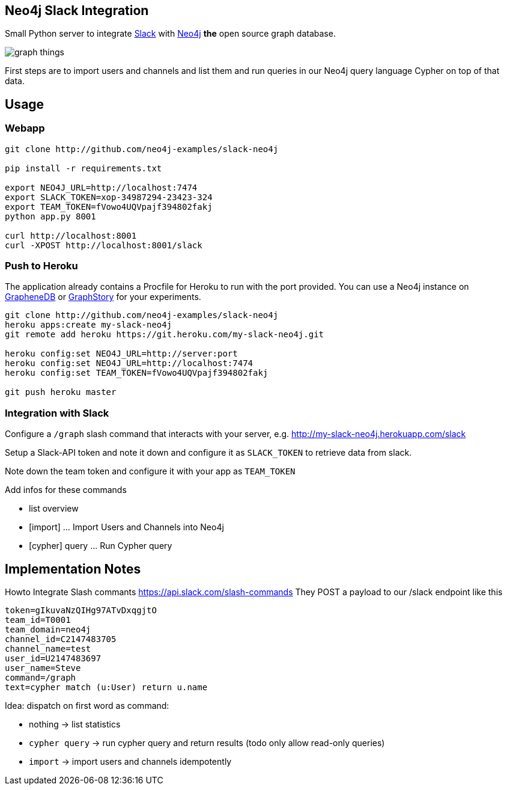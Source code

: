 == Neo4j Slack Integration


Small Python server to integrate http://slack.com[Slack] with http://neo4j.com[Neo4j] *the* open source graph database.

image::http://memegen.link/xy/slack-all-the/graph-things.jpg[]

First steps are to import users and channels and list them and run queries in our Neo4j query language Cypher on top of that data.

== Usage

=== Webapp


----
git clone http://github.com/neo4j-examples/slack-neo4j

pip install -r requirements.txt

export NEO4J_URL=http://localhost:7474
export SLACK_TOKEN=xop-34987294-23423-324
export TEAM_TOKEN=fVowo4UQVpajf394802fakj
python app.py 8001

curl http://localhost:8001
curl -XPOST http://localhost:8001/slack
----

=== Push to Heroku

The application already contains a +Procfile+ for Heroku to run with the port provided.
You can use a Neo4j instance on http://graphenedb.com[GrapheneDB] or http://graphstory.com[GraphStory] for your experiments.

----
git clone http://github.com/neo4j-examples/slack-neo4j
heroku apps:create my-slack-neo4j
git remote add heroku https://git.heroku.com/my-slack-neo4j.git

heroku config:set NEO4J_URL=http://server:port
heroku config:set NEO4J_URL=http://localhost:7474
heroku config:set TEAM_TOKEN=fVowo4UQVpajf394802fakj

git push heroku master
----

=== Integration with Slack

Configure a `/graph` slash command that interacts with your server, e.g. http://my-slack-neo4j.herokuapp.com/slack

Setup a Slack-API token and note it down and configure it as `SLACK_TOKEN` to retrieve data from slack.

Note down the team token and configure it with your app as `TEAM_TOKEN`

Add infos for these commands

* list overview
* [import] ... Import Users and Channels into Neo4j
* [cypher] query ... Run Cypher query


== Implementation Notes

Howto Integrate Slash commants https://api.slack.com/slash-commands
They POST a payload to our /slack endpoint like this

----
token=gIkuvaNzQIHg97ATvDxqgjtO
team_id=T0001
team_domain=neo4j
channel_id=C2147483705
channel_name=test
user_id=U2147483697
user_name=Steve
command=/graph
text=cypher match (u:User) return u.name
----

Idea: dispatch on first word as command:

* nothing -> list statistics
* `cypher query` -> run cypher query and return results (todo only allow read-only queries)
* `import` -> import users and channels idempotently

// see also  https://slack-files.com/T02AS3DQ7-F06RBSWCR-faf657b41e
